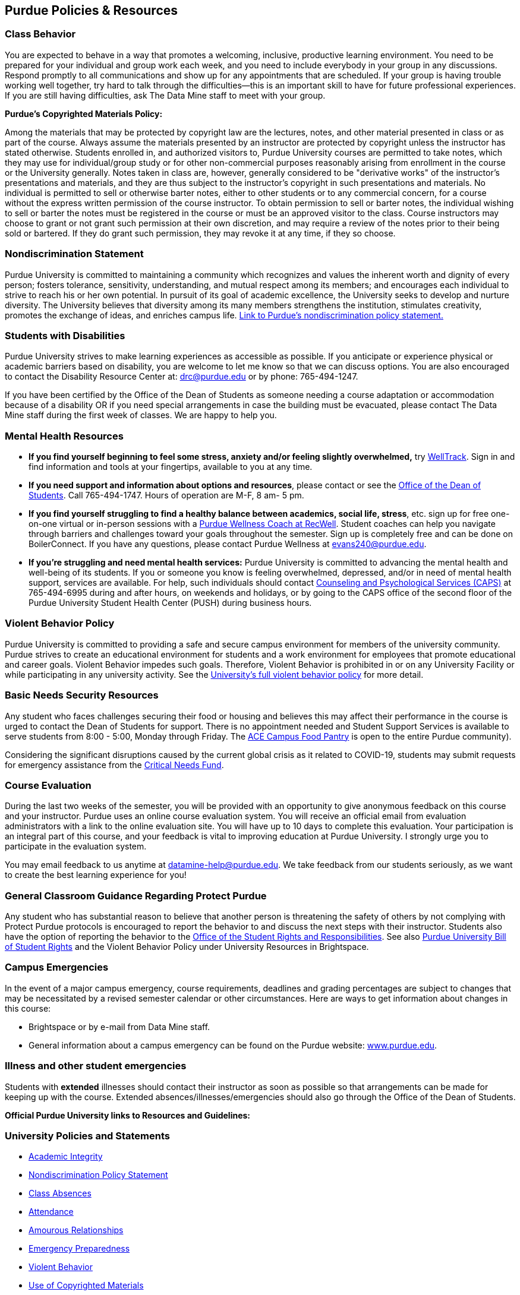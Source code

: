 == Purdue Policies & Resources

=== Class Behavior

You are expected to behave in a way that promotes a welcoming, inclusive, productive learning environment.  You need to be prepared for your individual and group work each week, and you need to include everybody in your group in any discussions.  Respond promptly to all communications and show up for any appointments that are scheduled.  If your group is having trouble working well together, try hard to talk through the difficulties--this is an important skill to have for future professional experiences.  If you are still having difficulties, ask The Data Mine staff to meet with your group.


*Purdue's Copyrighted Materials Policy:*

Among the materials that may be protected by copyright law are the lectures, notes, and other material presented in class or as part of the course. Always assume the materials presented by an instructor are protected by copyright unless the instructor has stated otherwise. Students enrolled in, and authorized visitors to, Purdue University courses are permitted to take notes, which they may use for individual/group study or for other non-commercial purposes reasonably arising from enrollment in the course or the University generally.
Notes taken in class are, however, generally considered to be "derivative works" of the instructor's presentations and materials, and they are thus subject to the instructor's copyright in such presentations and materials. No individual is permitted to sell or otherwise barter notes, either to other students or to any commercial concern, for a course without the express written permission of the course instructor. To obtain permission to sell or barter notes, the individual wishing to sell or barter the notes must be registered in the course or must be an approved visitor to the class. Course instructors may choose to grant or not grant such permission at their own discretion, and may require a review of the notes prior to their being sold or bartered. If they do grant such permission, they may revoke it at any time, if they so choose.

=== Nondiscrimination Statement
Purdue University is committed to maintaining a community which recognizes and values the inherent worth and dignity of every person; fosters tolerance, sensitivity, understanding, and mutual respect among its members; and encourages each individual to strive to reach his or her own potential.  In pursuit of its goal of academic excellence, the University seeks to develop and nurture diversity.  The University believes that diversity among its many members strengthens the institution, stimulates creativity, promotes the exchange of ideas, and enriches campus life. link:https://www.purdue.edu/purdue/ea_eou_statement.php[Link to Purdue's nondiscrimination policy statement.]

=== Students with Disabilities
Purdue University strives to make learning experiences as accessible as possible. If you anticipate or experience physical or academic barriers based on disability, you are welcome to let me know so that we can discuss options. You are also encouraged to contact the Disability Resource Center at: link:mailto:drc@purdue.edu[drc@purdue.edu] or by phone: 765-494-1247.

If you have been certified by the Office of the Dean of Students as someone needing a course adaptation or accommodation because of a disability OR if you need special arrangements in case the building must be evacuated, please contact The Data Mine staff during the first week of classes.  We are happy to help you.

=== Mental Health Resources

* *If you find yourself beginning to feel some stress, anxiety and/or feeling slightly overwhelmed,* try link:https://purdue.welltrack.com/[WellTrack]. Sign in and find information and tools at your fingertips, available to you at any time.
* *If you need support and information about options and resources*, please contact or see the link:https://www.purdue.edu/odos/[Office of the Dean of Students]. Call 765-494-1747. Hours of operation are M-F, 8 am- 5 pm.
* *If you find yourself struggling to find a healthy balance between academics, social life, stress*, etc. sign up for free one-on-one virtual or in-person sessions with a link:https://www.purdue.edu/recwell/fitness-wellness/wellness/one-on-one-coaching/wellness-coaching.php[Purdue Wellness Coach at RecWell]. Student coaches can help you navigate through barriers and challenges toward your goals throughout the semester. Sign up is completely free and can be done on BoilerConnect. If you have any questions, please contact Purdue Wellness at evans240@purdue.edu.
* *If you're struggling and need mental health services:* Purdue University is committed to advancing the mental health and well-being of its students. If you or someone you know is feeling overwhelmed, depressed, and/or in need of mental health support, services are available. For help, such individuals should contact link:https://www.purdue.edu/caps/[Counseling and Psychological Services (CAPS)] at 765-494-6995 during and after hours, on weekends and holidays, or by going to the CAPS office of the second floor of the Purdue University Student Health Center (PUSH) during business hours.

=== Violent Behavior Policy

Purdue University is committed to providing a safe and secure campus environment for members of the university community. Purdue strives to create an educational environment for students and a work environment for employees that promote educational and career goals. Violent Behavior impedes such goals. Therefore, Violent Behavior is prohibited in or on any University Facility or while participating in any university activity. See the link:https://www.purdue.edu/policies/facilities-safety/iva3.html[University's full violent behavior policy] for more detail.

=== Basic Needs Security Resources

Any student who faces challenges securing their food or housing and believes this may affect their performance in the course is urged to contact the Dean of Students for support. There is no appointment needed and Student Support Services is available to serve students from 8:00 - 5:00, Monday through Friday. The link:https://www.purdue.edu/vpsl/leadership/About/ACE_Campus_Pantry.html[ACE Campus Food Pantry] is open to the entire Purdue community).

Considering the significant disruptions caused by the current global crisis as it related to COVID-19, students may submit requests for emergency assistance from the link:https://www.purdue.edu/odos/resources/critical-need-fund.html[Critical Needs Fund].

=== Course Evaluation

During the last two weeks of the semester, you will be provided with an opportunity to give anonymous feedback on this course and your instructor. Purdue uses an online course evaluation system. You will receive an official email from evaluation administrators with a link to the online evaluation site. You will have up to 10 days to complete this evaluation. Your participation is an integral part of this course, and your feedback is vital to improving education at Purdue University. I strongly urge you to participate in the evaluation system.

You may email feedback to us anytime at link:mailto:datamine-help@purdue.edu[datamine-help@purdue.edu]. We take feedback from our students seriously, as we want to create the best learning experience for you!

=== General Classroom Guidance Regarding Protect Purdue

Any student who has substantial reason to believe that another person is threatening the safety of others by not complying with Protect Purdue protocols is encouraged to report the behavior to and discuss the next steps with their instructor. Students also have the option of reporting the behavior to the link:https://purdue.edu/odos/osrr/[Office of the Student Rights and Responsibilities]. See also link:https://catalog.purdue.edu/content.php?catoid=7&navoid=2852#purdue-university-bill-of-student-rights[Purdue University Bill of Student Rights] and the Violent Behavior Policy under University Resources in Brightspace.

=== Campus Emergencies

In the event of a major campus emergency, course requirements, deadlines and grading percentages are subject to changes that may be necessitated by a revised semester calendar or other circumstances. Here are ways to get information about changes in this course:

* Brightspace or by e-mail from Data Mine staff.
* General information about a campus emergency can be found on the Purdue website: xref:www.purdue.edu[].


=== Illness and other student emergencies

Students with *extended* illnesses should contact their instructor as soon as possible so that arrangements can be made for keeping up with the course. Extended absences/illnesses/emergencies should also go through the Office of the Dean of Students.

*Official Purdue University links to Resources and Guidelines:*

=== University Policies and Statements

- link:https://www.purdue.edu/odos/osrr/academic-integrity/index.html[Academic Integrity]
- link:https://www.purdue.edu/purdue/ea_eou_statement.php[Nondiscrimination Policy Statement]
- link:https://www.purdue.edu/advocacy/students/absences.html[Class Absences]
- link:https://catalog.purdue.edu/content.php?catoid=15&navoid=18634#classes[Attendance]
- link:https://www.purdue.edu/policies/ethics/iiia1.html[Amourous Relationships]
- link:https://www.purdue.edu/ehps/emergency-preparedness/[Emergency Preparedness]
- link:https://www.purdue.edu/policies/facilities-safety/iva3.html[Violent Behavior]
- link:https://www.purdue.edu/policies/academic-research-affairs/ia3.html[Use of Copyrighted Materials]

=== Student Support and Resources

- link:https://www.purdue.edu/asc/resources/get-engaged.html[Engage In Your Learning]
- link:https://www.purdue.edu/policies/information-technology/s5.html[Purdue's Web Accessibility Policy]
- link:https://www.d2l.com/accessibility/standards/[Accessibility Standard in Brightspace]

=== Disclaimer
This syllabus is subject to change. Changes will be made by an announcement in Brightspace and the corresponding course content will be updated.
